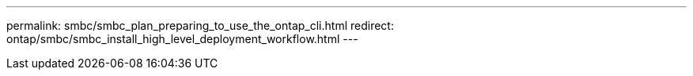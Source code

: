 ---
permalink: smbc/smbc_plan_preparing_to_use_the_ontap_cli.html
redirect: ontap/smbc/smbc_install_high_level_deployment_workflow.html
---

//
// This file was created with NDAC Version 2.0 (August 17, 2020)
//
// 2020-11-04 10:10:11.743126
//

// BURT 1459617, 7 april 2022